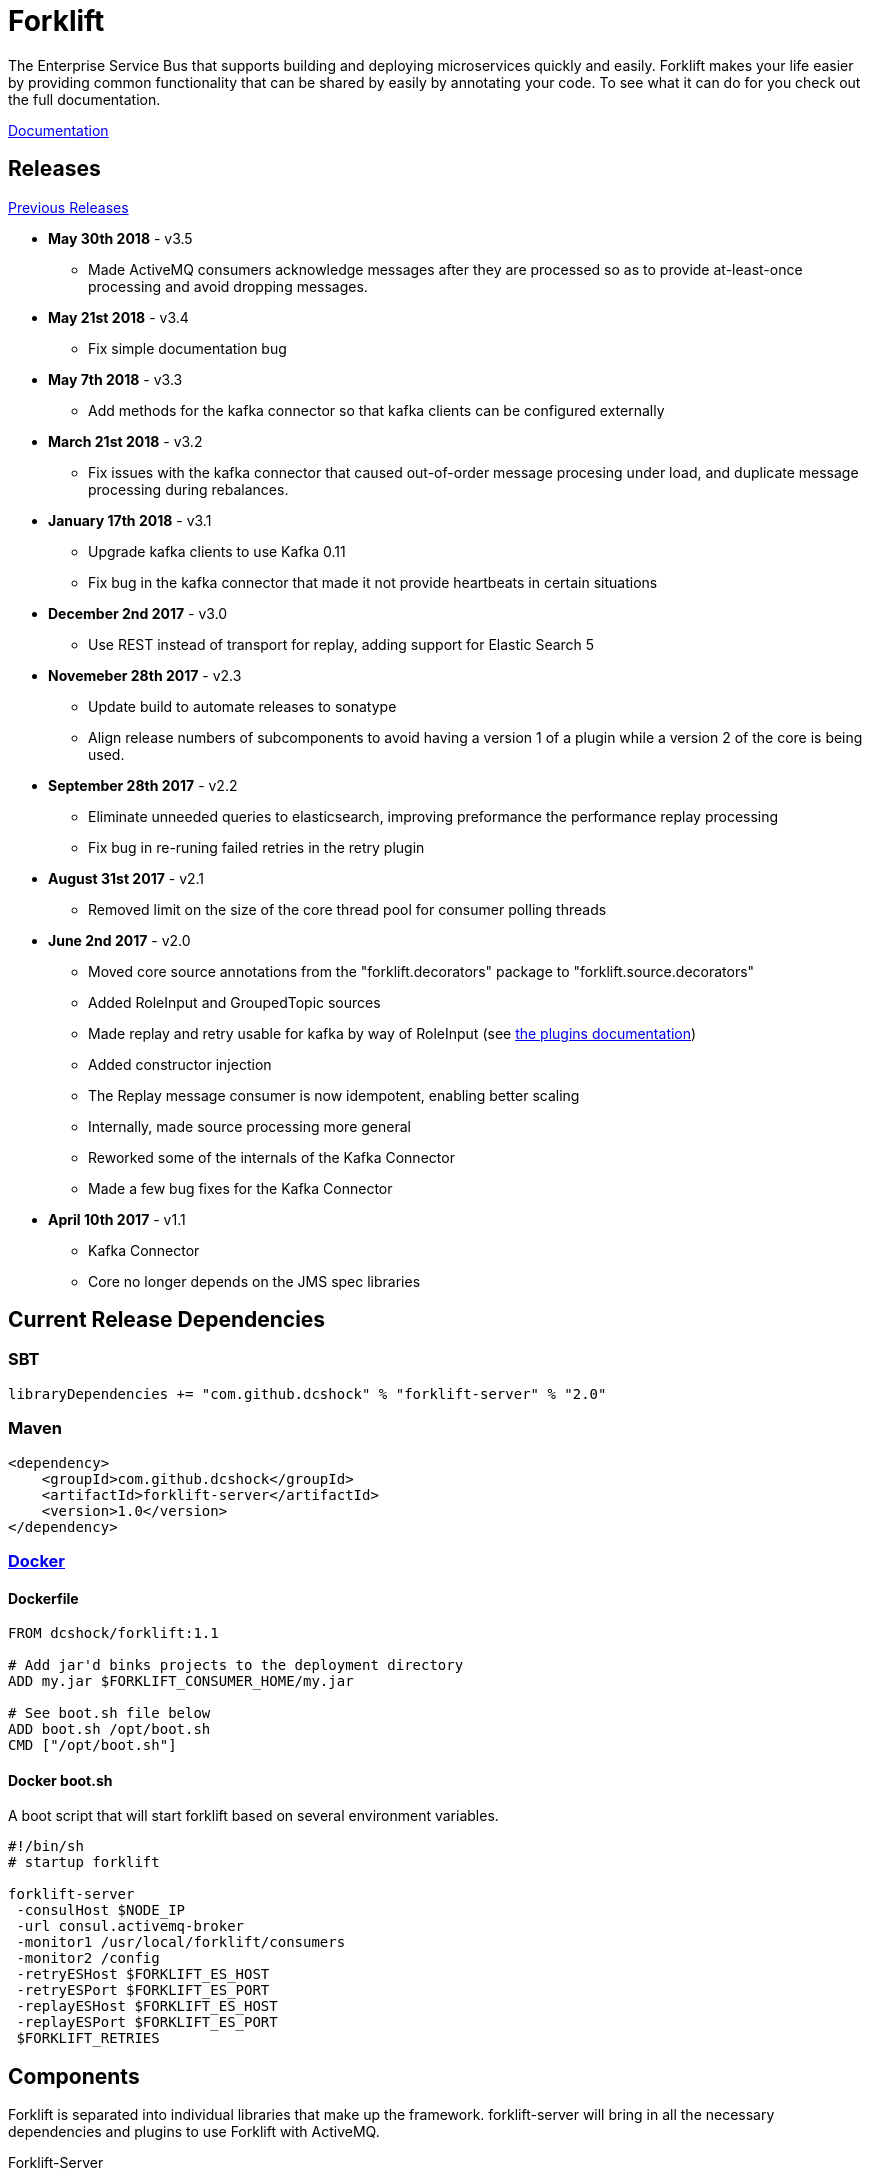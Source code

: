 = Forklift

The Enterprise Service Bus that supports building and deploying microservices quickly
and easily. Forklift makes your life easier by providing common functionality that can
be shared by easily by annotating your code. To see what it can do for you check out the
full documentation.

link:doc/forklift.adoc[Documentation]

== Releases
link:doc/prev_releases.adoc[Previous Releases]

* *May 30th 2018* - v3.5
** Made ActiveMQ consumers acknowledge messages after they are processed so as to provide at-least-once processing and avoid dropping messages.

* *May 21st 2018* - v3.4
** Fix simple documentation bug

* *May 7th 2018* - v3.3
** Add methods for the kafka connector so that kafka clients can be configured externally

* *March 21st 2018* - v3.2
** Fix issues with the kafka connector that caused out-of-order message procesing under load, and duplicate message processing during rebalances.

* *January 17th 2018* - v3.1
** Upgrade kafka clients to use Kafka 0.11
** Fix bug in the kafka connector that made it not provide heartbeats in certain situations

* *December 2nd 2017* - v3.0
** Use REST instead of transport for replay, adding support for Elastic Search 5

* *Novemeber 28th 2017* - v2.3
** Update build to automate releases to sonatype
** Align release numbers of subcomponents to avoid having a version 1 of a plugin while a version 2 of the core is being used.

* *September 28th 2017* - v2.2
** Eliminate unneeded queries to elasticsearch, improving preformance the performance replay processing
** Fix bug in re-runing failed retries in the retry plugin

* *August 31st 2017* - v2.1
** Removed limit on the size of the core thread pool for consumer polling threads

* *June 2nd 2017* - v2.0
** Moved core source annotations from the "forklift.decorators" package to "forklift.source.decorators"
** Added RoleInput and GroupedTopic sources
** Made replay and retry usable for kafka by way of RoleInput (see link:doc/PLUGINS.md[the plugins documentation])
** Added constructor injection
** The Replay message consumer is now idempotent, enabling better scaling
** Internally, made source processing more general
** Reworked some of the internals of the Kafka Connector
** Made a few bug fixes for the Kafka Connector

* *April 10th 2017* - v1.1
** Kafka Connector
** Core no longer depends on the JMS spec libraries

== Current Release Dependencies
=== SBT
----
libraryDependencies += "com.github.dcshock" % "forklift-server" % "2.0"
----

=== Maven
----
<dependency>
    <groupId>com.github.dcshock</groupId>
    <artifactId>forklift-server</artifactId>
    <version>1.0</version>
</dependency>
----

=== link:https://hub.docker.com/r/dcshock/forklift/[Docker]

==== Dockerfile
----
FROM dcshock/forklift:1.1

# Add jar'd binks projects to the deployment directory
ADD my.jar $FORKLIFT_CONSUMER_HOME/my.jar

# See boot.sh file below
ADD boot.sh /opt/boot.sh
CMD ["/opt/boot.sh"]
----

==== Docker boot.sh
A boot script that will start forklift based on several environment variables.
----
#!/bin/sh
# startup forklift

forklift-server 
 -consulHost $NODE_IP 
 -url consul.activemq-broker 
 -monitor1 /usr/local/forklift/consumers 
 -monitor2 /config 
 -retryESHost $FORKLIFT_ES_HOST 
 -retryESPort $FORKLIFT_ES_PORT 
 -replayESHost $FORKLIFT_ES_HOST 
 -replayESPort $FORKLIFT_ES_PORT 
 $FORKLIFT_RETRIES
----

== Components
Forklift is separated into individual libraries that make up the framework. forklift-server will bring
in all the necessary dependencies and plugins to use Forklift with ActiveMQ.

Forklift-Server::
Forklift packaged as a set of server based components that can be executed at runtime.

Forklift-Activemq::
A connector for ActiveMQ.

Forklift-Kafka::
A connector for Kafka.

Forklift-Stats::
A plugin for Forklift that collects stats for each message and places them
in properties for storage by other plugins.

Forklift-Retry::
A broker agnostic implementation of retries. Uses elastic search for storage.

Forklift-Replay::
A broker agnostic implementation of message replay logging. Uses elastic search for storage.
Kibana makes a great tool to view Forklift replay logs.

See the link:doc/PLUGINS.md[plugins documentation] for more information on how to install and use plugins.
